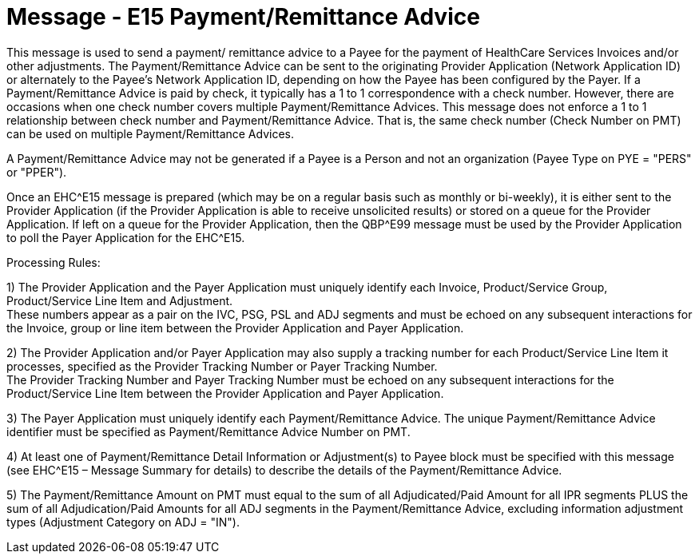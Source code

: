 = Message - E15 Payment/Remittance Advice
:v291_section: "16.3.9"
:v2_section_name: "EHC^E15 – Payment/Remittance Advice (event E15) "
:generated: "Thu, 01 Aug 2024 15:25:17 -0600"

This message is used to send a payment/ remittance advice to a Payee for the payment of HealthCare Services Invoices and/or other adjustments. The Payment/Remittance Advice can be sent to the originating Provider Application (Network Application ID) or alternately to the Payee's Network Application ID, depending on how the Payee has been configured by the Payer. If a Payment/Remittance Advice is paid by check, it typically has a 1 to 1 correspondence with a check number. However, there are occasions when one check number covers multiple Payment/Remittance Advices. This message does not enforce a 1 to 1 relationship between check number and Payment/Remittance Advice. That is, the same check number (Check Number on PMT) can be used on multiple Payment/Remittance Advices.

A Payment/Remittance Advice may not be generated if a Payee is a Person and not an organization (Payee Type on PYE = "PERS" or "PPER").

Once an EHC^E15 message is prepared (which may be on a regular basis such as monthly or bi-weekly), it is either sent to the Provider Application (if the Provider Application is able to receive unsolicited results) or stored on a queue for the Provider Application. If left on a queue for the Provider Application, then the QBP^E99 message must be used by the Provider Application to poll the Payer Application for the EHC^E15.

Processing Rules:

{empty}1) The Provider Application and the Payer Application must uniquely identify each Invoice, Product/Service Group, Product/Service Line Item and Adjustment. +
These numbers appear as a pair on the IVC, PSG, PSL and ADJ segments and must be echoed on any subsequent interactions for the Invoice, group or line item between the Provider Application and Payer Application.

{empty}2) The Provider Application and/or Payer Application may also supply a tracking number for each Product/Service Line Item it processes, specified as the Provider Tracking Number or Payer Tracking Number. +
The Provider Tracking Number and Payer Tracking Number must be echoed on any subsequent inter­actions for the Product/Service Line Item between the Provider Application and Payer Application.

{empty}3) The Payer Application must uniquely identify each Payment/Remittance Advice. The unique Payment/Remittance Advice identifier must be specified as Payment/Remittance Advice Number on PMT.

{empty}4) At least one of Payment/Remittance Detail Information or Adjustment(s) to Payee block must be specified with this message (see EHC^E15 – Message Summary for details) to describe the details of the Payment/Remittance Advice.

{empty}5) The Payment/Remittance Amount on PMT must equal to the sum of all Adjudicated/Paid Amount for all IPR segments PLUS the sum of all Adjudication/Paid Amounts for all ADJ segments in the Payment/Re­mittance Advice, excluding information adjustment types (Adjustment Category on ADJ = "IN").

[message_structure-table]

[ack_chor-table]

